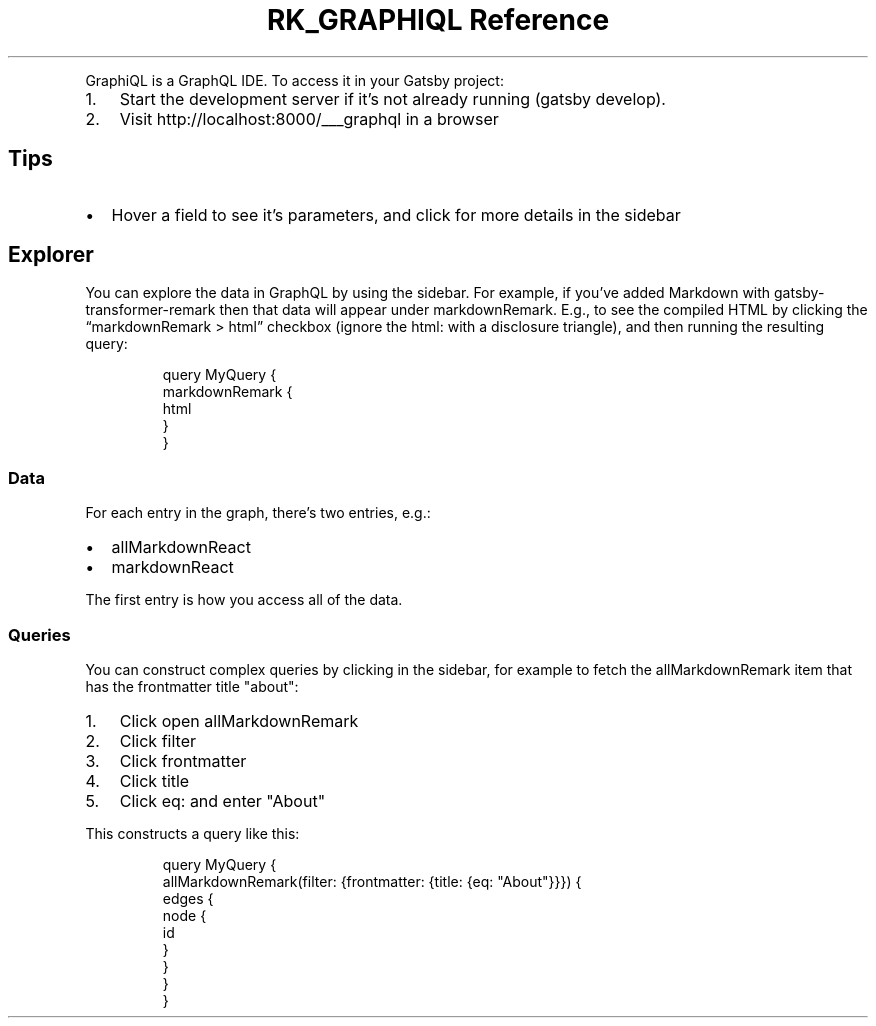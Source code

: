 .\" Automatically generated by Pandoc 3.6
.\"
.TH "RK_GRAPHIQL Reference" "" "" ""
.PP
GraphiQL is a GraphQL IDE.
To access it in your Gatsby project:
.IP "1." 3
Start the development server if it\[cq]s not already running
(\f[CR]gatsby develop\f[R]).
.IP "2." 3
Visit \f[CR]http://localhost:8000/___graphql\f[R] in a browser
.SH Tips
.IP \[bu] 2
Hover a field to see it\[cq]s parameters, and click for more details in
the sidebar
.SH Explorer
You can explore the data in GraphQL by using the sidebar.
For example, if you\[cq]ve added Markdown with
\f[CR]gatsby\-transformer\-remark\f[R] then that data will appear under
\f[CR]markdownRemark\f[R].
E.g., to see the compiled HTML by clicking the
\[lq]\f[CR]markdownRemark\f[R] > \f[CR]html\f[R]\[rq] checkbox (ignore
the \f[CR]html:\f[R] with a disclosure triangle), and then running the
resulting query:
.IP
.EX
query MyQuery {
    markdownRemark {
        html
    }
}
.EE
.SS Data
For each entry in the graph, there\[cq]s two entries, e.g.:
.IP \[bu] 2
\f[CR]allMarkdownReact\f[R]
.IP \[bu] 2
\f[CR]markdownReact\f[R]
.PP
The first entry is how you access all of the data.
.SS Queries
You can construct complex queries by clicking in the sidebar, for
example to fetch the \f[CR]allMarkdownRemark\f[R] item that has the
\f[CR]frontmatter\f[R] \f[CR]title\f[R] \f[CR]\[dq]about\[dq]\f[R]:
.IP "1." 3
Click open \f[CR]allMarkdownRemark\f[R]
.IP "2." 3
Click \f[CR]filter\f[R]
.IP "3." 3
Click \f[CR]frontmatter\f[R]
.IP "4." 3
Click \f[CR]title\f[R]
.IP "5." 3
Click \f[CR]eq:\f[R] and enter \f[CR]\[dq]About\[dq]\f[R]
.PP
This constructs a query like this:
.IP
.EX
query MyQuery {
  allMarkdownRemark(filter: {frontmatter: {title: {eq: \[dq]About\[dq]}}}) {
    edges {
      node {
        id
      }
    }
  }
}
.EE
